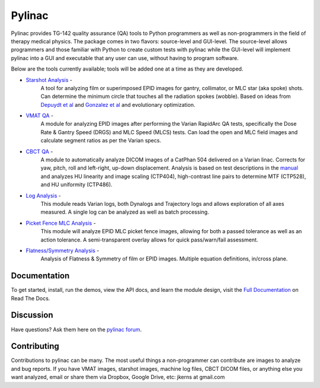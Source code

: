 Pylinac
=======

.. image:: https://img.shields.io/pypi/v/pylinac.svg
    :target: https://pypi.python.org/pypi/pylinac
    :alt: Latest Version

.. image:: https://img.shields.io/pypi/l/pylinac.svg
    :target: https://pypi.python.org/pypi/pylinac/

.. image:: https://travis-ci.org/jrkerns/pylinac.svg?branch=master
    :target: https://travis-ci.org/jrkerns/pylinac

.. image:: https://coveralls.io/repos/jrkerns/pylinac/badge.svg?branch=master
    :target: https://coveralls.io/r/jrkerns/pylinac


Pylinac provides TG-142 quality assurance (QA) tools to Python programmers as well as non-programmers in the field of 
therapy medical physics. The package comes in two flavors: source-level and GUI-level. The source-level
allows programmers and those familiar with Python to create custom tests with pylinac while the GUI-level will implement
pylinac into a GUI and executable that any user can use, without having to program software.

Below are the tools currently available; tools will be added one at a time as they are developed.

* `Starshot Analysis <http://pylinac.readthedocs.org/en/latest/starshot_docs.html>`_ -
    A tool for analyzing film or superimposed EPID images for gantry, collimator, or MLC star (aka spoke) shots. Can determine
    the minimum circle that touches all the radiation spokes (wobble). Based on ideas from `Depuydt et al <http://iopscience.iop.org/0031-9155/57/10/2997>`_
    and `Gonzalez et al <http://dx.doi.org/10.1118/1.1755491>`_ and evolutionary optimization.
* `VMAT QA <http://pylinac.readthedocs.org/en/latest/vmat_docs.html>`_ -
    A module for analyzing EPID images after performing the Varian RapidArc QA tests, specifically the Dose Rate & Gantry Speed
    (DRGS) and MLC Speed (MLCS) tests. Can load the open and MLC field images and calculate segment ratios as per the Varian specs.
* `CBCT QA <http://pylinac.readthedocs.org/en/latest/cbct_docs.html>`_ -
    A module to automatically analyze DICOM images of a CatPhan 504 delivered on a Varian linac. Corrects for yaw, pitch, roll
    and left-right, up-down displacement. Analysis is based on test descriptions in the
    `manual <http://www.phantomlab.com/library/pdf/catphan504manual.pdf>`_ and analyzes HU linearity and
    image scaling (CTP404), high-contrast line pairs to determine MTF (CTP528), and HU uniformity (CTP486).
* `Log Analysis <http://pylinac.readthedocs.org/en/latest/log_analyzer.html>`_ -
    This module reads Varian logs, both Dynalogs and Trajectory logs and allows exploration of all axes measured. A single log can
    be analyzed as well as batch processing.
* `Picket Fence MLC Analysis <http://pylinac.readthedocs.org/en/latest/picketfence.html>`_ -
    This module will analyze EPID MLC picket fence images, allowing for both a passed
    tolerance as well as an action tolerance. A semi-transparent overlay allows for quick pass/warn/fail assessment.
* `Flatness/Symmetry Analysis <http://pylinac.readthedocs.org/en/latest/flatsym.html>`_ -
    Analysis of Flatness & Symmetry of film or EPID images. Multiple equation definitions, in/cross plane.

Documentation
-------------
To get started, install, run the demos, view the API docs, and learn the module design, visit the
`Full Documentation <http://pylinac.readthedocs.org/en/latest/index.html>`_ on Read The Docs.

Discussion
----------
Have questions? Ask them here on the `pylinac forum <https://groups.google.com/forum/#!forum/pylinac>`_.

Contributing
------------

Contributions to pylinac can be many. The most useful things a non-programmer can contribute are images to analyze and bug reports. If
you have VMAT images, starshot images, machine log files, CBCT DICOM files, or anything else you want analyzed, email or share them via Dropbox, Google Drive, etc: jkerns at gmail.com



